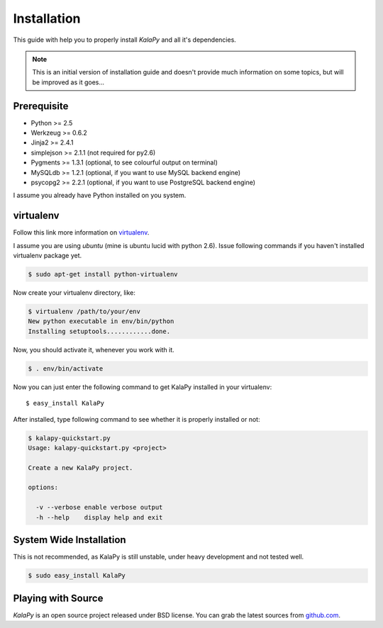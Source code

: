 .. _installation:

Installation
============

This guide with help you to properly install *KalaPy* and all it's dependencies.


.. note::

    This is an initial version of installation guide and doesn't provide much
    information on some topics, but will be improved as it goes...


Prerequisite
------------

* Python >= 2.5
* Werkzeug >= 0.6.2
* Jinja2 >= 2.4.1
* simplejson >= 2.1.1 (not required for py2.6)
* Pygments >= 1.3.1 (optional, to see colourful output on terminal)
* MySQLdb >= 1.2.1 (optional, if you want to use MySQL backend engine)
* psycopg2 >= 2.2.1 (optional, if you want to use PostgreSQL backend engine)

I assume you already have Python installed on you system.

virtualenv
----------

Follow this link more information on `virtualenv`_.

I assume you are using *ubuntu* (mine is ubuntu lucid with python 2.6).
Issue following commands if you haven't installed virtualenv package yet.

.. sourcecode:: bash

    $ sudo apt-get install python-virtualenv
    
Now create your virtualenv directory, like:

.. sourcecode:: bash

    $ virtualenv /path/to/your/env
    New python executable in env/bin/python
    Installing setuptools............done.
    
Now, you should activate it, whenever you work with it.

.. sourcecode:: bash

    $ . env/bin/activate
    
Now you can just enter the following command to get KalaPy installed in
your virtualenv::

    $ easy_install KalaPy

After installed, type following command to see whether it is properly installed
or not:

.. sourcecode:: bash

    $ kalapy-quickstart.py
    Usage: kalapy-quickstart.py <project>

    Create a new KalaPy project.

    options:

      -v --verbose enable verbose output
      -h --help    display help and exit

.. _virtualenv: http://pypi.python.org/pypi/virtualenv/

System Wide Installation
------------------------

This is not recommended, as KalaPy is still unstable, under heavy development
and not tested well.

.. sourcecode:: bash

    $ sudo easy_install KalaPy


Playing with Source
-------------------

*KalaPy* is an open source project released under BSD license. You can grab
the latest sources from `github.com <http://github.com/cristatus/KalaPy>`_.

